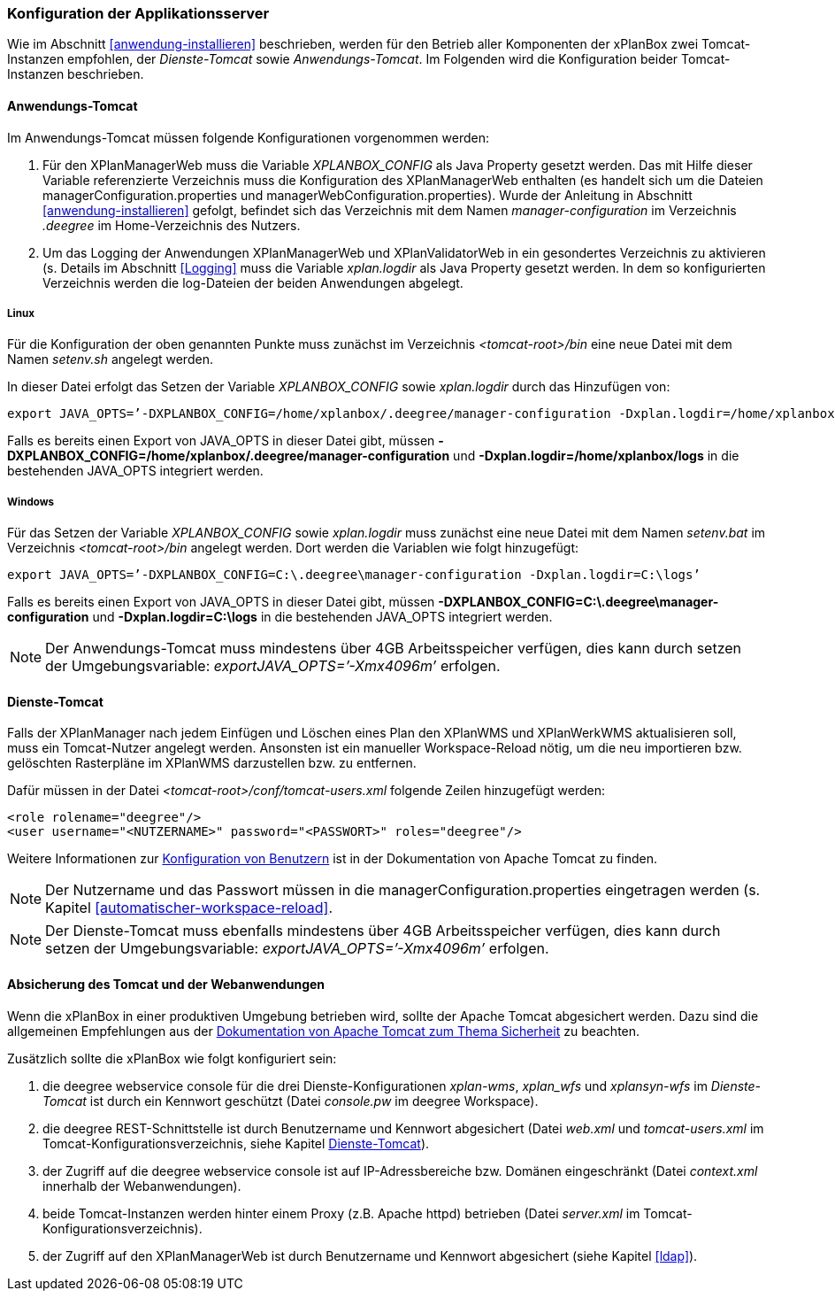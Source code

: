 [[konfiguration-der-applikationsserver]]
=== Konfiguration der Applikationsserver

Wie im Abschnitt <<anwendung-installieren>> beschrieben,
werden für den Betrieb aller Komponenten der xPlanBox zwei Tomcat-Instanzen empfohlen,
der _Dienste-Tomcat_ sowie __Anwendungs-Tomcat__. Im Folgenden wird die
Konfiguration beider Tomcat-Instanzen beschrieben.

[[anwendungs-tomcat]]
==== Anwendungs-Tomcat

Im Anwendungs-Tomcat müssen folgende Konfigurationen vorgenommen werden:

.  Für den XPlanManagerWeb muss die Variable _XPLANBOX_CONFIG_ als Java
Property gesetzt werden. Das mit Hilfe dieser Variable referenzierte
Verzeichnis muss die Konfiguration des XPlanManagerWeb enthalten (es
handelt sich um die Dateien managerConfiguration.properties und
managerWebConfiguration.properties). Wurde der Anleitung in Abschnitt
<<anwendung-installieren>> gefolgt, befindet sich das
Verzeichnis mit dem Namen _manager-configuration_ im Verzeichnis
_.deegree_ im Home-Verzeichnis des Nutzers.
.  Um das Logging der Anwendungen XPlanManagerWeb und XPlanValidatorWeb in ein gesondertes Verzeichnis zu aktivieren (s. Details im
Abschnitt <<Logging>> muss die Variable
_xplan.logdir_ als Java Property gesetzt werden. In dem so
konfigurierten Verzeichnis werden die log-Dateien der beiden Anwendungen
abgelegt.

[[anwendungs-tomcat-linux]]
===== Linux

Für die Konfiguration der oben genannten Punkte muss zunächst im
Verzeichnis _<tomcat-root>/bin_ eine neue Datei mit dem Namen
_setenv.sh_ angelegt werden.

In dieser Datei erfolgt das Setzen der Variable
_XPLANBOX_CONFIG_ sowie _xplan.logdir_ durch das Hinzufügen von:

----
export JAVA_OPTS=’-DXPLANBOX_CONFIG=/home/xplanbox/.deegree/manager-configuration -Dxplan.logdir=/home/xplanbox/logs’
----

Falls es bereits einen Export von JAVA_OPTS in dieser Datei gibt, müssen *-DXPLANBOX_CONFIG=/home/xplanbox/.deegree/manager-configuration* und *-Dxplan.logdir=/home/xplanbox/logs* in die bestehenden JAVA_OPTS integriert werden.

[[anwendungs-tomcat-windows]]
===== Windows

Für das Setzen der Variable _XPLANBOX_CONFIG_ sowie
_xplan.logdir_ muss zunächst eine neue Datei mit dem Namen _setenv.bat_
im Verzeichnis _<tomcat-root>/bin_ angelegt werden. Dort werden die
Variablen wie folgt hinzugefügt:

----
export JAVA_OPTS=’-DXPLANBOX_CONFIG=C:\.deegree\manager-configuration -Dxplan.logdir=C:\logs’
----

Falls es bereits einen Export von JAVA_OPTS in dieser Datei gibt, müssen *-DXPLANBOX_CONFIG=C:\.deegree\manager-configuration* und *-Dxplan.logdir=C:\logs* in die bestehenden JAVA_OPTS integriert werden.

NOTE: Der Anwendungs-Tomcat muss mindestens über 4GB Arbeitsspeicher verfügen,
dies kann durch setzen der Umgebungsvariable: _exportJAVA_OPTS=’-Xmx4096m’_ erfolgen.

[[dienste-tomcat]]
==== Dienste-Tomcat

Falls der XPlanManager nach jedem Einfügen und Löschen eines Plan den
XPlanWMS und XPlanWerkWMS aktualisieren soll, muss ein Tomcat-Nutzer angelegt werden.
Ansonsten ist ein manueller Workspace-Reload nötig, um die neu
importieren bzw. gelöschten Rasterpläne im XPlanWMS darzustellen bzw. zu
entfernen.

Dafür müssen in der Datei _<tomcat-root>/conf/tomcat-users.xml_ folgende
Zeilen hinzugefügt werden:

----
<role rolename="deegree"/>
<user username="<NUTZERNAME>" password="<PASSWORT>" roles="deegree"/>
----
Weitere Informationen zur https://tomcat.apache.org/tomcat-8.5-doc/realm-howto.html[Konfiguration von Benutzern] ist in der Dokumentation von Apache Tomcat zu finden.

NOTE: Der Nutzername und das Passwort müssen in die
managerConfiguration.properties eingetragen werden (s. Kapitel
<<automatischer-workspace-reload>>.

NOTE: Der Dienste-Tomcat muss ebenfalls mindestens über 4GB Arbeitsspeicher verfügen,
dies kann durch setzen der Umgebungsvariable: _exportJAVA_OPTS=’-Xmx4096m’_ erfolgen.

==== Absicherung des Tomcat und der Webanwendungen

Wenn die xPlanBox in einer produktiven Umgebung betrieben wird, sollte der Apache Tomcat abgesichert werden. Dazu sind die
allgemeinen Empfehlungen aus der https://tomcat.apache.org/tomcat-8.5-doc/security-howto.html[Dokumentation von Apache Tomcat zum Thema Sicherheit] zu beachten.

Zusätzlich sollte die xPlanBox wie folgt konfiguriert sein:

. die deegree webservice console für die drei Dienste-Konfigurationen _xplan-wms_, _xplan_wfs_ und _xplansyn-wfs_ im _Dienste-Tomcat_ ist durch ein Kennwort geschützt (Datei _console.pw_ im deegree Workspace).
. die deegree REST-Schnittstelle ist durch Benutzername und Kennwort abgesichert (Datei _web.xml_ und _tomcat-users.xml_ im Tomcat-Konfigurationsverzeichnis, siehe Kapitel <<dienste-tomcat>>).
. der Zugriff auf die deegree webservice console ist auf IP-Adressbereiche bzw. Domänen eingeschränkt (Datei _context.xml_ innerhalb der Webanwendungen).
. beide Tomcat-Instanzen werden hinter einem Proxy (z.B. Apache httpd) betrieben (Datei _server.xml_ im Tomcat-Konfigurationsverzeichnis).
. der Zugriff auf den XPlanManagerWeb ist durch Benutzername und Kennwort abgesichert (siehe Kapitel <<ldap>>).
